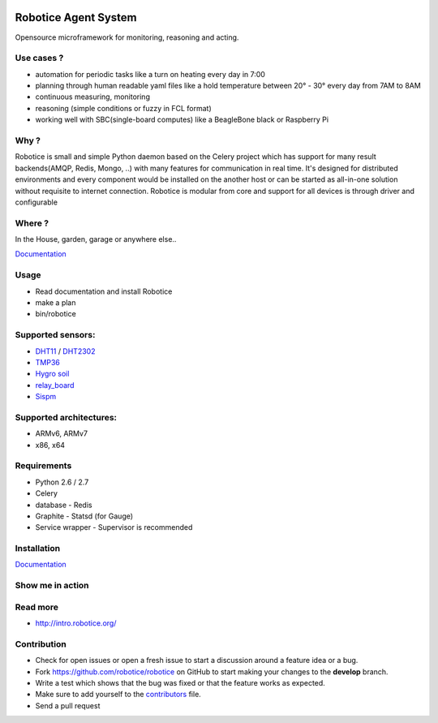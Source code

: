 |Build Status| |Coverage Status| |License badge|

Robotice Agent System
===========================

Opensource microframework for monitoring, reasoning and acting.

Use cases ?
-----------

* automation for periodic tasks like a turn on heating every day in 7:00
* planning through human readable yaml files like a hold temperature between 20° - 30° every day from 7AM to 8AM
* continuous measuring, monitoring
* reasoning (simple conditions or fuzzy in FCL format)
* working well with SBC(single-board computes) like a BeagleBone black or Raspberry Pi

Why ?
-----

Robotice is small and simple Python daemon based on the Celery project which has support for many result backends(AMQP, Redis, Mongo, ..) with many features for communication in real time.
It's designed for distributed environments and every component would be installed on the another host or can be started as all-in-one solution without requisite to internet connection. Robotice is modular from core and support for all devices is through driver and configurable 

Where ?
-------

In the House, garden, garage or anywhere else..

`Documentation`_

Usage
-----

* Read documentation and install Robotice
* make a plan
* bin/robotice

Supported sensors:
------------------

* `DHT11`_ / `DHT2302`_
* `TMP36`_
* `Hygro soil`_
* `relay_board`_
* `Sispm`_

Supported architectures:
----------------

* ARMv6, ARMv7
* x86, x64

Requirements
-----

* Python 2.6 / 2.7
* Celery
* database - Redis
* Graphite - Statsd (for Gauge)
* Service wrapper - Supervisor is recommended

Installation
------------

`Documentation`_


Show me in action
-----

.. image:: /docs/source/_static/imgs/show_me.gif

Read more
-----

* http://intro.robotice.org/

Contribution
-----

* Check for open issues or open a fresh issue to start a discussion around a feature idea or a bug.
* Fork https://github.com/robotice/robotice on GitHub to start making your changes to the **develop** branch.
* Write a test which shows that the bug was fixed or that the feature works as expected.
* Make sure to add yourself to the `contributors`_ file.
* Send a pull request

.. _Website: http://www.robotice.cz
.. _Documentation: docs.robotice.org
.. _Video Demonstration: TODO
.. _Sispm: http://sispmctl.sourceforge.net/
.. _Hygro soil: /docs/source/_static/imgs/hygro.JPG
.. _DHT11: /docs/source/_static/imgs/dht11.jpg
.. _DHT2302: /docs/source/_static/imgs/dht2302.jpg
.. _TMP36: /docs/source/_static/imgs/tmp36.jpg
.. _relay_board: /docs/source/_static/imgs/relay_board.jpg
.. _contributors: https://github.com/robotice/robotice/blob/develop/docs/source/contrib/contributors.rst

.. |Build Status| image:: https://travis-ci.org/robotice/robotice.svg?branch=master
    :target: https://travis-ci.org/robotice/robotice
.. |License badge| image:: http://img.shields.io/badge/license-Apache%202.0-green.svg?style=flat
.. |Coverage Status| image:: https://coveralls.io/repos/robotice/robotice/badge.png
  	:target: https://coveralls.io/r/robotice/robotice

